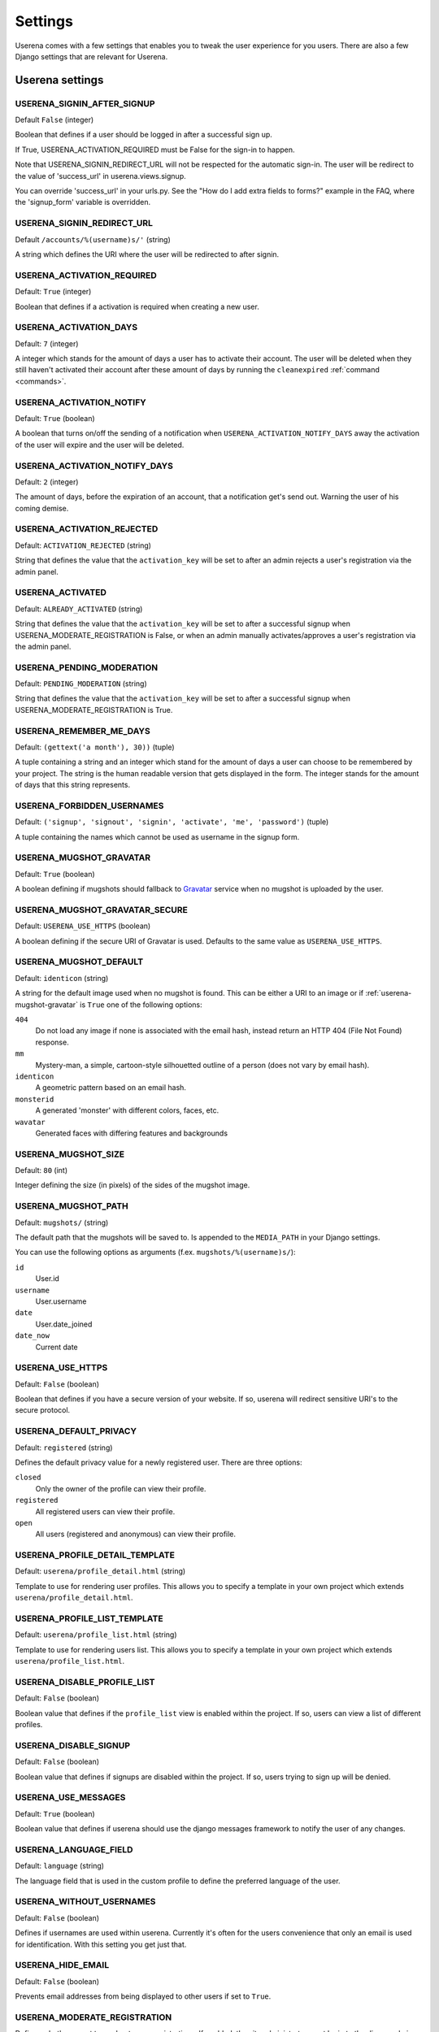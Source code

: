 .. _settings:

Settings
========

Userena comes with a few settings that enables you to tweak the user experience
for you users. There are also a few Django settings that are relevant for
Userena.

Userena settings
----------------

USERENA_SIGNIN_AFTER_SIGNUP
~~~~~~~~~~~~~~~~~~~~~~~~~~~
Default ``False`` (integer)

Boolean that defines if a user should be logged in after a successful sign up.

If True, USERENA_ACTIVATION_REQUIRED must be False for the sign-in to happen.

Note that USERENA_SIGNIN_REDIRECT_URL will not be respected for the automatic sign-in.
The user will be redirect to the value of 'success_url' in userena.views.signup.

You can override 'success_url' in your urls.py. See the "How do I add extra fields to forms?"
example in the FAQ, where the 'signup_form' variable is overridden.


USERENA_SIGNIN_REDIRECT_URL
~~~~~~~~~~~~~~~~~~~~~~~~~~~
Default ``/accounts/%(username)s/'`` (string)

A string which defines the URI where the user will be redirected to after
signin.

USERENA_ACTIVATION_REQUIRED
~~~~~~~~~~~~~~~~~~~~~~~~~~~
Default: ``True`` (integer)

Boolean that defines if a activation is required when creating a new user.

USERENA_ACTIVATION_DAYS
~~~~~~~~~~~~~~~~~~~~~~~
Default: ``7`` (integer)

A integer which stands for the amount of days a user has to activate their
account. The user will be deleted when they still haven't activated their
account after these amount of days by running the ``cleanexpired``
:ref:`command <commands>`.

USERENA_ACTIVATION_NOTIFY
~~~~~~~~~~~~~~~~~~~~~~~~~
Default: ``True`` (boolean)

A boolean that turns on/off the sending of a notification when
``USERENA_ACTIVATION_NOTIFY_DAYS`` away the activation of the user will
expire and the user will be deleted.

USERENA_ACTIVATION_NOTIFY_DAYS
~~~~~~~~~~~~~~~~~~~~~~~~~~~~~~
Default: ``2`` (integer)

The amount of days, before the expiration of an account, that a notification
get's send out. Warning the user of his coming demise.

USERENA_ACTIVATION_REJECTED
~~~~~~~~~~~~~~~~~~~~~~~~~~~
Default: ``ACTIVATION_REJECTED`` (string)

String that defines the value that the ``activation_key`` will be set to after
an admin rejects a user's registration via the admin panel.


USERENA_ACTIVATED
~~~~~~~~~~~~~~~~~
Default: ``ALREADY_ACTIVATED`` (string)

String that defines the value that the ``activation_key`` will be set to after
a successful signup when USERENA_MODERATE_REGISTRATION is False, or when an
admin manually activates/approves a user's registration via the admin panel.

USERENA_PENDING_MODERATION
~~~~~~~~~~~~~~~~~~~~~~~~~~
Default: ``PENDING_MODERATION`` (string)

String that defines the value that the ``activation_key`` will be set to after
a successful signup when USERENA_MODERATE_REGISTRATION is True.

USERENA_REMEMBER_ME_DAYS
~~~~~~~~~~~~~~~~~~~~~~~~
Default: ``(gettext('a month'), 30))`` (tuple)

A tuple containing a string and an integer which stand for the amount of days a
user can choose to be remembered by your project. The string is the human
readable version that gets displayed in the form. The integer stands for the
amount of days that this string represents.

USERENA_FORBIDDEN_USERNAMES
~~~~~~~~~~~~~~~~~~~~~~~~~~~
Default: ``('signup', 'signout', 'signin', 'activate', 'me', 'password')`` (tuple)

A tuple containing the names which cannot be used as username in the signup
form.

.. _userena-mugshot-gravatar:

USERENA_MUGSHOT_GRAVATAR
~~~~~~~~~~~~~~~~~~~~~~~~
Default: ``True`` (boolean)

A boolean defining if mugshots should fallback to `Gravatar
<http://en.gravatar.com/>`_ service when no mugshot is uploaded by the user.

USERENA_MUGSHOT_GRAVATAR_SECURE
~~~~~~~~~~~~~~~~~~~~~~~~~~~~~~~
Default: ``USERENA_USE_HTTPS`` (boolean)

A boolean defining if the secure URI of Gravatar is used. Defaults to
the same value as ``USERENA_USE_HTTPS``.

USERENA_MUGSHOT_DEFAULT
~~~~~~~~~~~~~~~~~~~~~~~
Default: ``identicon`` (string)

A string for the default image used when no mugshot is found. This can be
either a URI to an image or if :ref:`userena-mugshot-gravatar` is
``True`` one of the following options:

``404``
    Do not load any image if none is associated with the email hash, instead
    return an HTTP 404 (File Not Found) response.

``mm``
    Mystery-man, a simple, cartoon-style silhouetted outline of a person (does
    not vary by email hash).

``identicon``
    A geometric pattern based on an email hash.

``monsterid``
    A generated 'monster' with different colors, faces, etc.

``wavatar``
    Generated faces with differing features and backgrounds

USERENA_MUGSHOT_SIZE
~~~~~~~~~~~~~~~~~~~~
Default: ``80`` (int)

Integer defining the size (in pixels) of the sides of the mugshot image.

USERENA_MUGSHOT_PATH
~~~~~~~~~~~~~~~~~~~~
Default: ``mugshots/`` (string)

The default path that the mugshots will be saved to. Is appended to the
``MEDIA_PATH`` in your Django settings.

You can use the following options as arguments (f.ex. ``mugshots/%(username)s/``):

``id``
	User.id

``username``
	User.username

``date``
	User.date_joined

``date_now``
	Current date

USERENA_USE_HTTPS
~~~~~~~~~~~~~~~~~
Default: ``False`` (boolean)

Boolean that defines if you have a secure version of your website. If so,
userena will redirect sensitive URI's to the secure protocol.

USERENA_DEFAULT_PRIVACY
~~~~~~~~~~~~~~~~~~~~~~~
Default: ``registered`` (string)

Defines the default privacy value for a newly registered user. There are three
options:

``closed``
    Only the owner of the profile can view their profile.

``registered``
    All registered users can view their profile.

``open``
    All users (registered and anonymous) can view their profile.

USERENA_PROFILE_DETAIL_TEMPLATE
~~~~~~~~~~~~~~~~~~~~~~~~~~~~~~~
Default: ``userena/profile_detail.html`` (string)

Template to use for rendering user profiles. This allows you to specify a
template in your own project which extends ``userena/profile_detail.html``.

USERENA_PROFILE_LIST_TEMPLATE
~~~~~~~~~~~~~~~~~~~~~~~~~~~~~
Default: ``userena/profile_list.html`` (string)

Template to use for rendering users list. This allows you to specify a
template in your own project which extends ``userena/profile_list.html``.

USERENA_DISABLE_PROFILE_LIST
~~~~~~~~~~~~~~~~~~~~~~~~~~~~
Default: ``False`` (boolean)

Boolean value that defines if the ``profile_list`` view is enabled within the
project. If so, users can view a list of different profiles.

USERENA_DISABLE_SIGNUP
~~~~~~~~~~~~~~~~~~~~~~
Default: ``False`` (boolean)

Boolean value that defines if signups are disabled within the project. If so,
users trying to sign up will be denied.

USERENA_USE_MESSAGES
~~~~~~~~~~~~~~~~~~~~
Default: ``True`` (boolean)

Boolean value that defines if userena should use the django messages framework
to notify the user of any changes.

USERENA_LANGUAGE_FIELD
~~~~~~~~~~~~~~~~~~~~~~
Default: ``language`` (string)

The language field that is used in the custom profile to define the preferred
language of the user.

USERENA_WITHOUT_USERNAMES
~~~~~~~~~~~~~~~~~~~~~~~~~
Default: ``False`` (boolean)

Defines if usernames are used within userena. Currently it's often for the
users convenience that only an email is used for identification. With this
setting you get just that.

USERENA_HIDE_EMAIL
~~~~~~~~~~~~~~~~~~
Default: ``False`` (boolean)

Prevents email addresses from being displayed to other users if set to ``True``.


USERENA_MODERATE_REGISTRATION
~~~~~~~~~~~~~~~~~~~~~~~~~~~~~

Defines whether or not to moderate new registrations.  If enabled, the site
administrator must login to the django admin (or custom admin panel) and
approve registrations before a user can login to the site.


USERENA_HTML_EMAIL
~~~~~~~~~~~~~~~~~~
Default: ``False`` (boolean)

If ``True`` multipart emails are generated using html templates.

USERENA_USE_PLAIN_TEMPLATE
~~~~~~~~~~~~~~~~~~~~~~~~~~
Default: ``True`` (boolean)

Uses a text template for plain text part (when ``USERENA_HTML_EMAIL = True``).
When ``USERENA_HTML_EMAIL = False``, plain text templates are always used for
emails even if ``USERENA_USE_PLAIN_TEMPLATE = False``.

USERENA_REGISTER_PROFILE
~~~~~~~~~~~~~~~~~~~~~~~~
Default: ``True`` (boolean)

If ``True`` userena will register the profile model with Django Admin for you. 
It uses a GuardedModelAdmin when registering. This allows per user object permissions
to be set via the admin.
If ``False`` you will have to regiter the profile with the Django Admin yourself.

USERENA_REGISTER_USER
~~~~~~~~~~~~~~~~~~~~~
Default: ``True`` (boolean)

If ``True`` userena will first unregister the user model with the admin and 
then reregister the user model using a GuardedModelAdmin. This allows you to 
set per user object permissons.
If ``False`` and you want to you set per user object permissions on the user model 
via the admin you will have to unregister and reregiter the user model with the
Django Admin yourself.


Django settings
---------------

LOGIN_URL
~~~~~~~~~
Default: ``/accounts/login/`` (string)

The URL where requests are redirected for login, especially when using the
login_required() decorator.

In userena this URI normally would be ``/accounts/signin/``.

LOGOUT_URL
~~~~~~~~~~
Default: ``/accounts/logout/`` (string)
LOGIN_URL counterpart.

In userena this URI normally would be ``/accounts/signout/``.

LOGIN_REDIRECT_URL
~~~~~~~~~~~~~~~~~~
Default: ``/accounts/profile/``

In userena this URI should point to the profile of the user. Thus a string of
``/accounts/%(username)s/`` is best.

AUTH_PROFILE_MODULE
~~~~~~~~~~~~~~~~~~~
Default: ``not defined``

This should point to the model that is your custom made profile.

